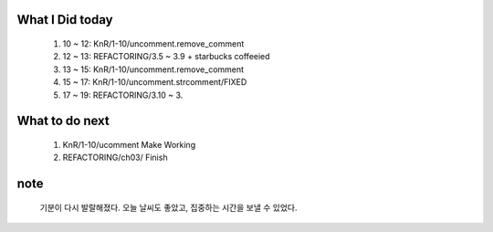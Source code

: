 What I Did today
----------------
   #. 10 ~ 12: KnR/1-10/uncomment.remove_comment
   #. 12 ~ 13: REFACTORING/3.5 ~ 3.9 + starbucks coffeeied
   #. 13 ~ 15: KnR/1-10/uncomment.remove_comment
   #. 15 ~ 17: KnR/1-10/uncomment.strcomment/FIXED
   #. 17 ~ 19: REFACTORING/3.10 ~ 3.

What to do next
---------------
   1. KnR/1-10/ucomment Make Working
   #. REFACTORING/ch03/ Finish

note
----
   기분이 다시 발랄해졌다. 오늘 날씨도 좋았고, 집중하는 시간을 보낼 수 있었다.
